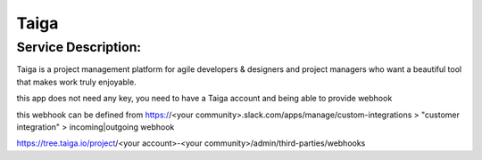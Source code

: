 Taiga
=====

Service Description:
--------------------

Taiga is a project management platform for agile developers & designers and project managers who want a beautiful tool that makes work truly enjoyable.

this app does not need any key, you need to have a Taiga account and being able to provide webhook

this webhook can be defined from https://<your community>.slack.com/apps/manage/custom-integrations > "customer integration" > incoming|outgoing webhook

https://tree.taiga.io/project/<your account>-<your community>/admin/third-parties/webhooks


